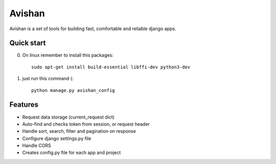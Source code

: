 =======
Avishan
=======

Avishan is a set of tools for building fast, comfortable and reliable django apps.

Quick start
-----------

0. On linux remember to install this packages::

    sudo apt-get install build-essential libffi-dev python3-dev

1. just run this command (::

    python manage.py avishan_config

Features
--------
* Request data storage (current_request dict)
* Auto-find and checks token from session, or request header
* Handle sort, search, filter and pagination on response
* Configure django settings.py file
* Handle CORS
* Creates config.py file for each app and project